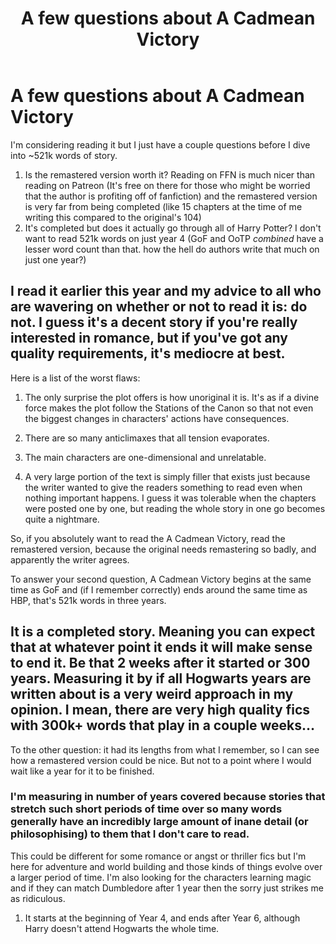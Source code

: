 #+TITLE: A few questions about A Cadmean Victory

* A few questions about A Cadmean Victory
:PROPERTIES:
:Author: DeeSharkman
:Score: 4
:DateUnix: 1606105698.0
:DateShort: 2020-Nov-23
:FlairText: Discussion
:END:
I'm considering reading it but I just have a couple questions before I dive into ~521k words of story.

1. Is the remastered version worth it? Reading on FFN is much nicer than reading on Patreon (It's free on there for those who might be worried that the author is profiting off of fanfiction) and the remastered version is very far from being completed (like 15 chapters at the time of me writing this compared to the original's 104)
2. It's completed but does it actually go through all of Harry Potter? I don't want to read 521k words on just year 4 (GoF and OoTP /combined/ have a lesser word count than that. how the hell do authors write that much on just one year?)


** I read it earlier this year and my advice to all who are wavering on whether or not to read it is: do not. I guess it's a decent story if you're really interested in romance, but if you've got any quality requirements, it's mediocre at best.

Here is a list of the worst flaws:

1. The only surprise the plot offers is how unoriginal it is. It's as if a divine force makes the plot follow the Stations of the Canon so that not even the biggest changes in characters' actions have consequences.

2. There are so many anticlimaxes that all tension evaporates.

3. The main characters are one-dimensional and unrelatable.

4. A very large portion of the text is simply filler that exists just because the writer wanted to give the readers something to read even when nothing important happens. I guess it was tolerable when the chapters were posted one by one, but reading the whole story in one go becomes quite a nightmare.

So, if you absolutely want to read the A Cadmean Victory, read the remastered version, because the original needs remastering so badly, and apparently the writer agrees.

To answer your second question, A Cadmean Victory begins at the same time as GoF and (if I remember correctly) ends around the same time as HBP, that's 521k words in three years.
:PROPERTIES:
:Author: Gavin_Magnus
:Score: 10
:DateUnix: 1606114436.0
:DateShort: 2020-Nov-23
:END:


** It is a completed story. Meaning you can expect that at whatever point it ends it will make sense to end it. Be that 2 weeks after it started or 300 years. Measuring it by if all Hogwarts years are written about is a very weird approach in my opinion. I mean, there are very high quality fics with 300k+ words that play in a couple weeks...

To the other question: it had its lengths from what I remember, so I can see how a remastered version could be nice. But not to a point where I would wait like a year for it to be finished.
:PROPERTIES:
:Author: Blubberinoo
:Score: 2
:DateUnix: 1606106100.0
:DateShort: 2020-Nov-23
:END:

*** I'm measuring in number of years covered because stories that stretch such short periods of time over so many words generally have an incredibly large amount of inane detail (or philosophising) to them that I don't care to read.

This could be different for some romance or angst or thriller fics but I'm here for adventure and world building and those kinds of things evolve over a larger period of time. I'm also looking for the characters learning magic and if they can match Dumbledore after 1 year then the sorry just strikes me as ridiculous.
:PROPERTIES:
:Author: DeeSharkman
:Score: 5
:DateUnix: 1606106552.0
:DateShort: 2020-Nov-23
:END:

**** It starts at the beginning of Year 4, and ends after Year 6, although Harry doesn't attend Hogwarts the whole time.
:PROPERTIES:
:Author: 420SwagBro
:Score: 3
:DateUnix: 1606114247.0
:DateShort: 2020-Nov-23
:END:
